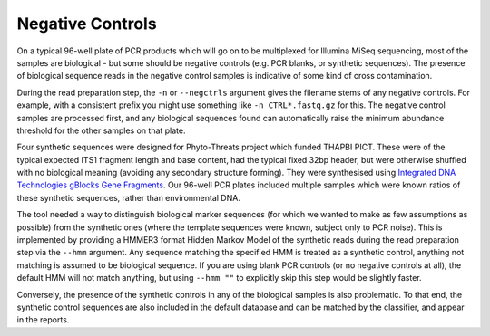 Negative Controls
=================

On a typical 96-well plate of PCR products which will go on to be multiplexed
for Illumina MiSeq sequencing, most of the samples are biological - but some
should be negative controls (e.g. PCR blanks, or synthetic sequences).
The presence of biological sequence reads in the negative control samples is
indicative of some kind of cross contamination.

During the read preparation step, the ``-n`` or ``--negctrls`` argument gives
the filename stems of any negative controls. For example, with a consistent
prefix you might use something like ``-n CTRL*.fastq.gz`` for this.
The negative control samples are processed first, and any biological sequences
found can automatically raise the minimum abundance threshold for the other
samples on that plate.

Four synthetic sequences were designed for Phyto-Threats project which funded
THAPBI PICT. These were of the typical expected ITS1 fragment length and base
content, had the typical fixed 32bp header, but were otherwise shuffled with
no biological meaning (avoiding any secondary structure forming). They were
synthesised using `Integrated DNA Technologies gBlocks Gene Fragments
<https://www.idtdna.com/pages/products/genes-and-gene-fragments/double-stranded-dna-fragments/gblocks-gene-fragments>`_.
Our 96-well PCR plates included multiple samples which were known ratios of
these synthetic sequences, rather than environmental DNA.

The tool needed a way to distinguish biological marker sequences (for which
we wanted to make as few assumptions as possible) from the synthetic ones
(where the template sequences were known, subject only to PCR noise).
This is implemented by providing a HMMER3 format Hidden Markov Model of the
synthetic reads during the read preparation step via the ``--hmm`` argument.
Any sequence matching the specified HMM is treated as a synthetic control,
anything not matching is assumed to be biological sequence. If you are using
blank PCR controls (or no negative controls at all), the default HMM will not
match anything, but using ``--hmm ""`` to explicitly skip this step would be
slightly faster.

Conversely, the presence of the synthetic controls in any of the biological
samples is also problematic. To that end, the synthetic control sequences are
also included in the default database and can be matched by the classifier,
and appear in the reports.
